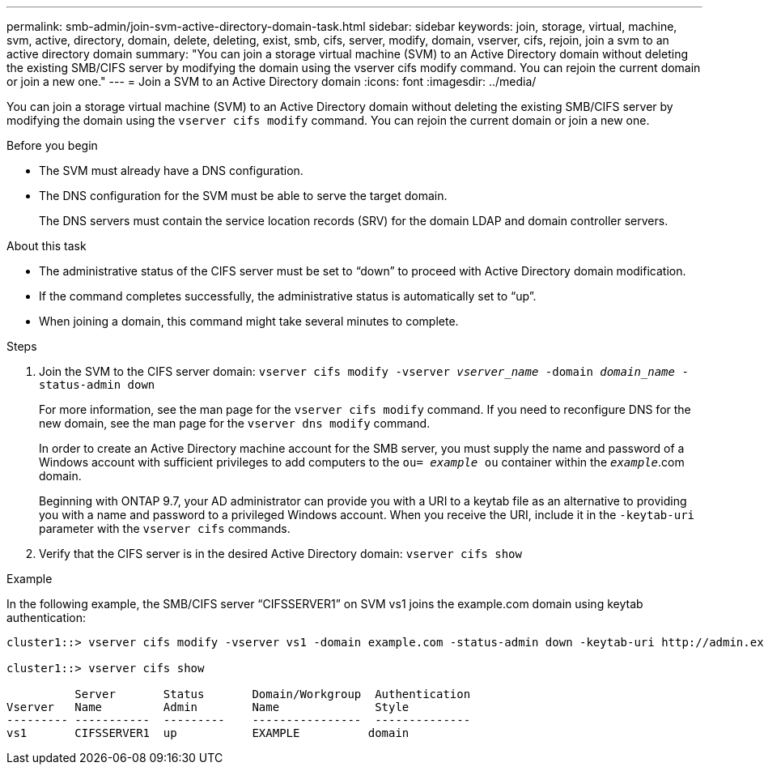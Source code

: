 ---
permalink: smb-admin/join-svm-active-directory-domain-task.html
sidebar: sidebar
keywords: join, storage, virtual, machine, svm, active, directory, domain, delete, deleting, exist, smb, cifs, server, modify, domain, vserver, cifs, rejoin, join a svm to an active directory domain
summary: "You can join a storage virtual machine (SVM) to an Active Directory domain without deleting the existing SMB/CIFS server by modifying the domain using the vserver cifs modify command. You can rejoin the current domain or join a new one."
---
= Join a SVM to an Active Directory domain
:icons: font
:imagesdir: ../media/

[.lead]
You can join a storage virtual machine (SVM) to an Active Directory domain without deleting the existing SMB/CIFS server by modifying the domain using the `vserver cifs modify` command. You can rejoin the current domain or join a new one.

.Before you begin

* The SVM must already have a DNS configuration.
* The DNS configuration for the SVM must be able to serve the target domain.
+
The DNS servers must contain the service location records (SRV) for the domain LDAP and domain controller servers.

.About this task

* The administrative status of the CIFS server must be set to "`down`" to proceed with Active Directory domain modification.
* If the command completes successfully, the administrative status is automatically set to "`up`".
* When joining a domain, this command might take several minutes to complete.

.Steps

. Join the SVM to the CIFS server domain: `vserver cifs modify -vserver _vserver_name_ -domain _domain_name_ -status-admin down`
+
For more information, see the man page for the `vserver cifs modify` command. If you need to reconfigure DNS for the new domain, see the man page for the `vserver dns modify` command.
+
In order to create an Active Directory machine account for the SMB server, you must supply the name and password of a Windows account with sufficient privileges to add computers to the `ou= _example_ ou` container within the `_example_`.com domain.
+
Beginning with ONTAP 9.7, your AD administrator can provide you with a URI to a keytab file as an alternative to providing you with a name and password to a privileged Windows account. When you receive the URI, include it in the `-keytab-uri` parameter with the `vserver cifs` commands.

. Verify that the CIFS server is in the desired Active Directory domain: `vserver cifs show`

.Example

In the following example, the SMB/CIFS server "`CIFSSERVER1`" on SVM vs1 joins the example.com domain using keytab authentication:

----

cluster1::> vserver cifs modify -vserver vs1 -domain example.com -status-admin down -keytab-uri http://admin.example.com/ontap1.keytab

cluster1::> vserver cifs show

          Server       Status       Domain/Workgroup  Authentication
Vserver   Name         Admin        Name              Style
--------- -----------  ---------    ----------------  --------------
vs1       CIFSSERVER1  up           EXAMPLE          domain
----
